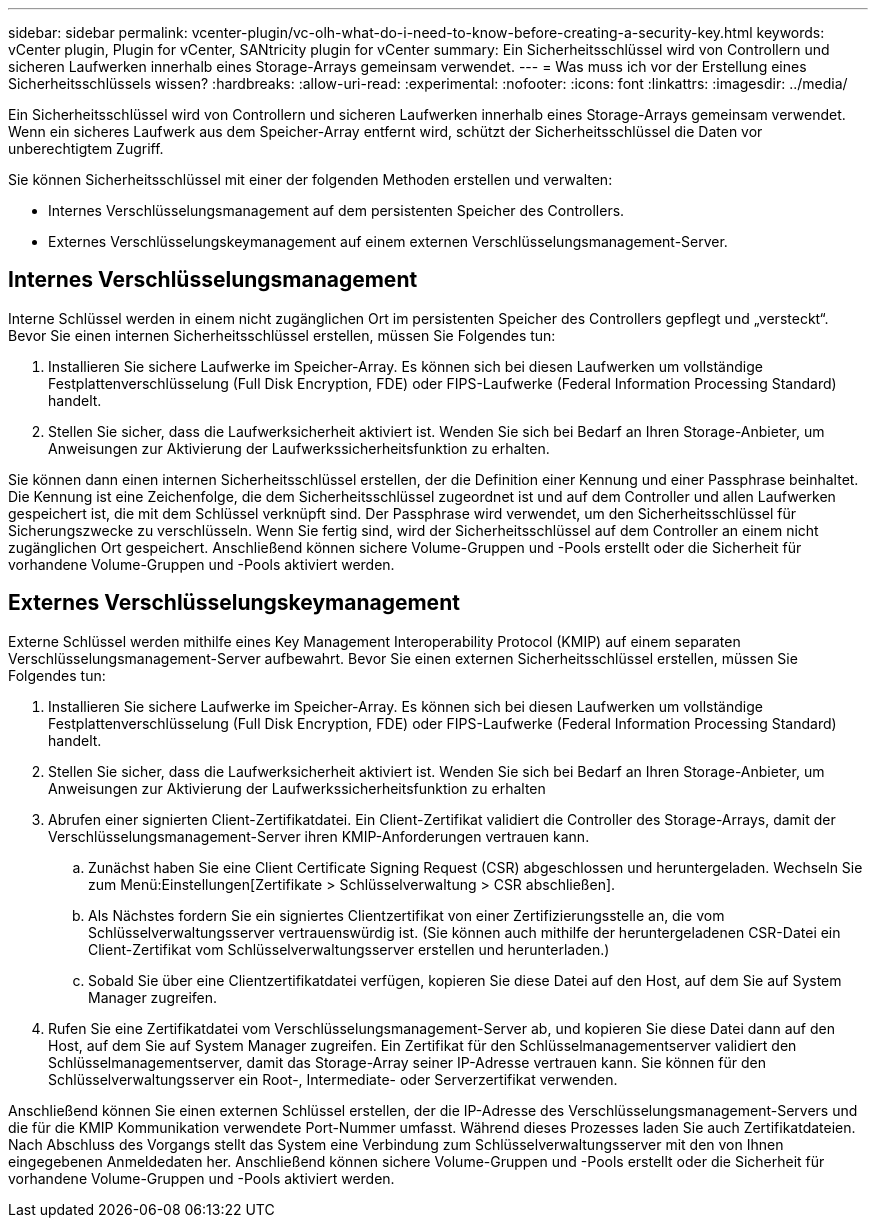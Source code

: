 ---
sidebar: sidebar 
permalink: vcenter-plugin/vc-olh-what-do-i-need-to-know-before-creating-a-security-key.html 
keywords: vCenter plugin, Plugin for vCenter, SANtricity plugin for vCenter 
summary: Ein Sicherheitsschlüssel wird von Controllern und sicheren Laufwerken innerhalb eines Storage-Arrays gemeinsam verwendet. 
---
= Was muss ich vor der Erstellung eines Sicherheitsschlüssels wissen?
:hardbreaks:
:allow-uri-read: 
:experimental: 
:nofooter: 
:icons: font
:linkattrs: 
:imagesdir: ../media/


[role="lead"]
Ein Sicherheitsschlüssel wird von Controllern und sicheren Laufwerken innerhalb eines Storage-Arrays gemeinsam verwendet. Wenn ein sicheres Laufwerk aus dem Speicher-Array entfernt wird, schützt der Sicherheitsschlüssel die Daten vor unberechtigtem Zugriff.

Sie können Sicherheitsschlüssel mit einer der folgenden Methoden erstellen und verwalten:

* Internes Verschlüsselungsmanagement auf dem persistenten Speicher des Controllers.
* Externes Verschlüsselungskeymanagement auf einem externen Verschlüsselungsmanagement-Server.




== Internes Verschlüsselungsmanagement

Interne Schlüssel werden in einem nicht zugänglichen Ort im persistenten Speicher des Controllers gepflegt und „versteckt“. Bevor Sie einen internen Sicherheitsschlüssel erstellen, müssen Sie Folgendes tun:

. Installieren Sie sichere Laufwerke im Speicher-Array. Es können sich bei diesen Laufwerken um vollständige Festplattenverschlüsselung (Full Disk Encryption, FDE) oder FIPS-Laufwerke (Federal Information Processing Standard) handelt.
. Stellen Sie sicher, dass die Laufwerksicherheit aktiviert ist. Wenden Sie sich bei Bedarf an Ihren Storage-Anbieter, um Anweisungen zur Aktivierung der Laufwerkssicherheitsfunktion zu erhalten.


Sie können dann einen internen Sicherheitsschlüssel erstellen, der die Definition einer Kennung und einer Passphrase beinhaltet. Die Kennung ist eine Zeichenfolge, die dem Sicherheitsschlüssel zugeordnet ist und auf dem Controller und allen Laufwerken gespeichert ist, die mit dem Schlüssel verknüpft sind. Der Passphrase wird verwendet, um den Sicherheitsschlüssel für Sicherungszwecke zu verschlüsseln. Wenn Sie fertig sind, wird der Sicherheitsschlüssel auf dem Controller an einem nicht zugänglichen Ort gespeichert. Anschließend können sichere Volume-Gruppen und -Pools erstellt oder die Sicherheit für vorhandene Volume-Gruppen und -Pools aktiviert werden.



== Externes Verschlüsselungskeymanagement

Externe Schlüssel werden mithilfe eines Key Management Interoperability Protocol (KMIP) auf einem separaten Verschlüsselungsmanagement-Server aufbewahrt. Bevor Sie einen externen Sicherheitsschlüssel erstellen, müssen Sie Folgendes tun:

. Installieren Sie sichere Laufwerke im Speicher-Array. Es können sich bei diesen Laufwerken um vollständige Festplattenverschlüsselung (Full Disk Encryption, FDE) oder FIPS-Laufwerke (Federal Information Processing Standard) handelt.
. Stellen Sie sicher, dass die Laufwerksicherheit aktiviert ist. Wenden Sie sich bei Bedarf an Ihren Storage-Anbieter, um Anweisungen zur Aktivierung der Laufwerkssicherheitsfunktion zu erhalten
. Abrufen einer signierten Client-Zertifikatdatei. Ein Client-Zertifikat validiert die Controller des Storage-Arrays, damit der Verschlüsselungsmanagement-Server ihren KMIP-Anforderungen vertrauen kann.
+
.. Zunächst haben Sie eine Client Certificate Signing Request (CSR) abgeschlossen und heruntergeladen. Wechseln Sie zum Menü:Einstellungen[Zertifikate > Schlüsselverwaltung > CSR abschließen].
.. Als Nächstes fordern Sie ein signiertes Clientzertifikat von einer Zertifizierungsstelle an, die vom Schlüsselverwaltungsserver vertrauenswürdig ist. (Sie können auch mithilfe der heruntergeladenen CSR-Datei ein Client-Zertifikat vom Schlüsselverwaltungsserver erstellen und herunterladen.)
.. Sobald Sie über eine Clientzertifikatdatei verfügen, kopieren Sie diese Datei auf den Host, auf dem Sie auf System Manager zugreifen.


. Rufen Sie eine Zertifikatdatei vom Verschlüsselungsmanagement-Server ab, und kopieren Sie diese Datei dann auf den Host, auf dem Sie auf System Manager zugreifen. Ein Zertifikat für den Schlüsselmanagementserver validiert den Schlüsselmanagementserver, damit das Storage-Array seiner IP-Adresse vertrauen kann. Sie können für den Schlüsselverwaltungsserver ein Root-, Intermediate- oder Serverzertifikat verwenden.


Anschließend können Sie einen externen Schlüssel erstellen, der die IP-Adresse des Verschlüsselungsmanagement-Servers und die für die KMIP Kommunikation verwendete Port-Nummer umfasst. Während dieses Prozesses laden Sie auch Zertifikatdateien. Nach Abschluss des Vorgangs stellt das System eine Verbindung zum Schlüsselverwaltungsserver mit den von Ihnen eingegebenen Anmeldedaten her. Anschließend können sichere Volume-Gruppen und -Pools erstellt oder die Sicherheit für vorhandene Volume-Gruppen und -Pools aktiviert werden.
